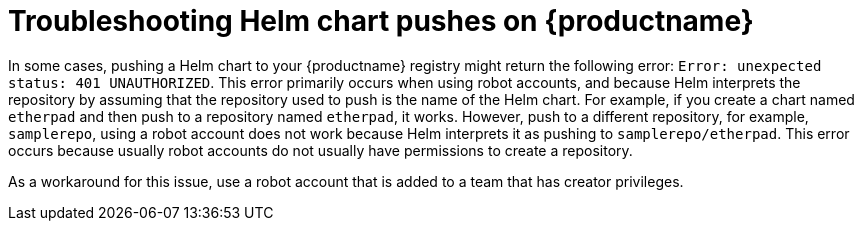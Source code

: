 :_content-type: CONCEPT
[id="troubleshooting-401-helm"]
= Troubleshooting Helm chart pushes on {productname}

In some cases, pushing a Helm chart to your {productname} registry might return the following error: `Error: unexpected status: 401 UNAUTHORIZED`. This error primarily occurs when using robot accounts, and because Helm interprets the repository by assuming that the repository used to push is the name of the Helm chart. For example, if you create a chart named `etherpad` and then push to a repository named `etherpad`, it works. However, push to a different repository, for example, `samplerepo`, using a robot account does not work because Helm interprets it as pushing to `samplerepo/etherpad`. This error occurs because usually robot accounts do not usually have permissions to create a repository. 

As a workaround for this issue, use a robot account that is added to a team that has creator privileges. 